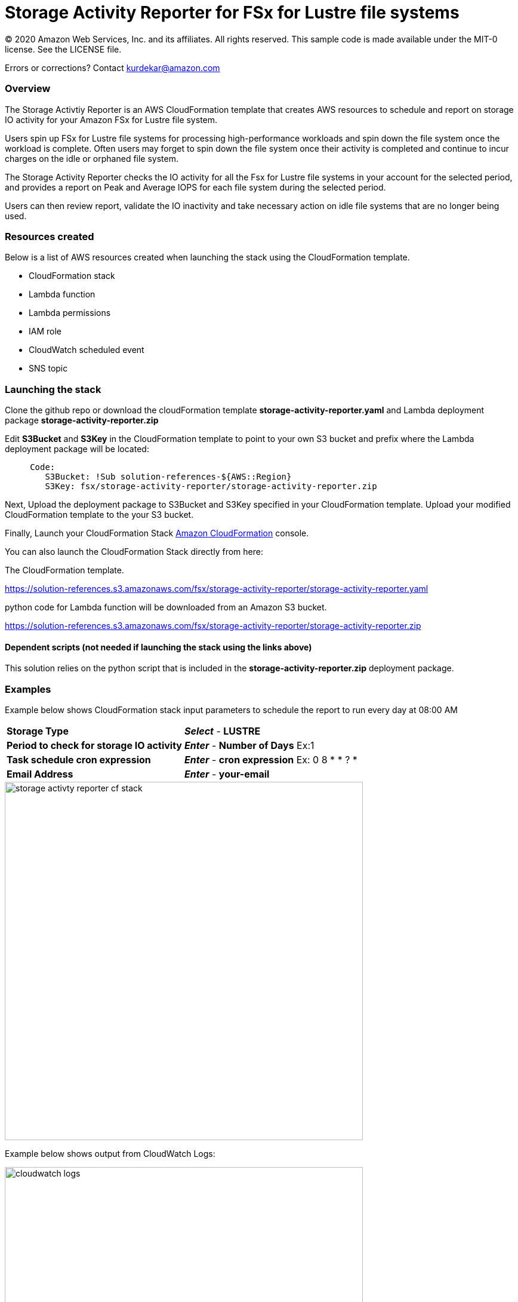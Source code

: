= Storage Activity Reporter for FSx for Lustre file systems
:icons:
:linkattrs:
:imagesdir: resources/images


© 2020 Amazon Web Services, Inc. and its affiliates. All rights reserved.
This sample code is made available under the MIT-0 license. See the LICENSE file.

Errors or corrections? Contact kurdekar@amazon.com


=== Overview

The Storage Activtiy Reporter is an AWS CloudFormation template that creates AWS resources to schedule and report on storage IO activity for your Amazon FSx for Lustre file system.

Users spin up FSx for Lustre file systems for processing high-performance workloads and spin down the file system once the workload is complete. Often users may forget to spin down the file system once their activity is completed and continue to incur charges on the idle or orphaned file system.

The Storage Activity Reporter checks the IO activity for all the Fsx for Lustre file systems in your account for the selected period, and provides a report on Peak and Average IOPS for each file system during the selected period.

Users can then review report, validate the IO inactivity and take necessary action on idle file systems that are no longer being used.


=== Resources created

Below is a list of AWS resources created when launching the stack using the CloudFormation template.

•	CloudFormation stack
•	Lambda function
•	Lambda permissions
•	IAM role
•	CloudWatch scheduled event
•	SNS topic


=== Launching the stack

Clone the github repo or download the cloudFormation template *storage-activity-reporter.yaml* and Lambda deployment package *storage-activity-reporter.zip*


Edit *S3Bucket* and *S3Key* in the CloudFormation template to point to your own S3 bucket and prefix where the Lambda deployment package will be located:


[source,bash]
----
     Code:
        S3Bucket: !Sub solution-references-${AWS::Region}
        S3Key: fsx/storage-activity-reporter/storage-activity-reporter.zip

----


Next, Upload the deployment package to S3Bucket and S3Key specified in your CloudFormation template. Upload your modified CloudFormation template to the your S3 bucket.

Finally, Launch your CloudFormation Stack link:https://console.aws.amazon.com/cloudformation/[Amazon CloudFormation] console.


You can also launch the CloudFormation Stack directly from here:

The CloudFormation template.

link:https://solution-references.s3.amazonaws.com/fsx/storage-activity-reporter/storage-activity-reporter.yaml[https://solution-references.s3.amazonaws.com/fsx/storage-activity-reporter/storage-activity-reporter.yaml]


python code for Lambda function will be downloaded from an Amazon S3 bucket.

link:https://solution-references.s3.amazonaws.com/fsx/storage-activity-reporter/storage-activity-reporter.zip[https://solution-references.s3.amazonaws.com/fsx/storage-activity-reporter/storage-activity-reporter.zip]

==== Dependent scripts (not needed if launching the stack using the links above)

This solution relies on the python script that is included in the *storage-activity-reporter.zip* deployment package.

=== Examples

Example below shows CloudFormation stack input parameters to schedule the report to run every day at 08:00 AM

[cols="3,4"]
|===
| *Storage Type*
a| *_Select_* - *LUSTRE*
| *Period to check for storage IO activity*
a| *_Enter_* - *Number of Days* Ex:1
| *Task schedule cron expression*
a| *_Enter_* - *cron expression* Ex: 0 8 * * ? * 
| *Email Address*
a| *_Enter_* - *your-email*
|===


image::storage-activty-reporter-cf-stack.png[align="left", width=600]


Example below shows output from CloudWatch Logs:

image::cloudwatch-logs.png[align="left", width=600]

You will also receive a SNS notification once the report is generated to your email address specified during the stack creation.

=== Participation

We encourage participation; if you find anything, please submit an issue. However, if you want to help raise the bar, **submit a PR**!
